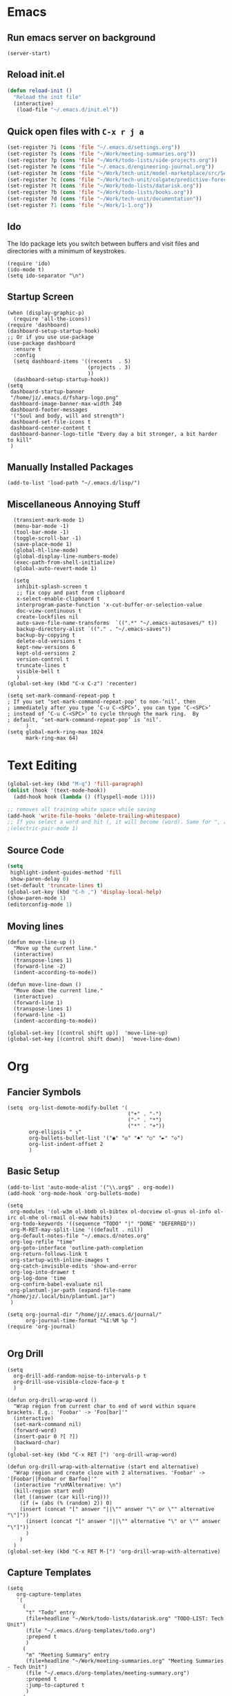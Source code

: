 * Emacs
** Run emacs server on background

#+begin_src elisp
(server-start)
#+end_src

** Reload init.el

#+begin_src emacs-lisp
(defun reload-init ()
  "Reload the init file"
  (interactive)
   (load-file "~/.emacs.d/init.el"))
#+end_src

** Quick open files with ~C-x r j a~
#+begin_src emacs-lisp
(set-register ?i (cons 'file "~/.emacs.d/settings.org"))
(set-register ?s (cons 'file "~/Work/meeting-summaries.org"))
(set-register ?p (cons 'file "~/Work/todo-lists/side-projects.org"))
(set-register ?e (cons 'file "~/.emacs.d/engineering-journal.org"))
(set-register ?m (cons 'file "~/Work/tech-unit/model-marketplace/src/Server/Server.fs"))
(set-register ?c (cons 'file "~/Work/tech-unit/colgate/predictive-forecasting/src/Server/Server.fs"))
(set-register ?t (cons 'file "~/Work/todo-lists/datarisk.org"))
(set-register ?b (cons 'file "~/Work/todo-lists/books.org"))
(set-register ?d (cons 'file "~/Work/tech-unit/documentation"))
(set-register ?1 (cons 'file "~/Work/1-1.org"))
#+end_src
** Ido

The Ido package lets you switch between buffers and visit files and
directories with a minimum of keystrokes.

#+begin_src elisp
  (require 'ido)
  (ido-mode t)
  (setq ido-separator "\n")
#+end_src

** Startup Screen

#+begin_src elisp
  (when (display-graphic-p)
    (require 'all-the-icons))
  (require 'dashboard)
  (dashboard-setup-startup-hook)
  ;; Or if you use use-package
  (use-package dashboard
    :ensure t
    :config
    (setq dashboard-items '((recents  . 5)
                            (projects . 3)
                            ))
    (dashboard-setup-startup-hook))
  (setq
   dashboard-startup-banner
   "/home/jz/.emacs.d/fsharp-logo.png"
   dashboard-image-banner-max-width 240
   dashboard-footer-messages
   '("Soul and body, will and strength")
   dashboard-set-file-icons t
   dashboard-center-content t
   dashboard-banner-logo-title "Every day a bit stronger, a bit harder to kill"
   )
#+end_src
** Manually Installed Packages

#+begin_src elisp
  (add-to-list 'load-path "~/.emacs.d/lisp/")
#+end_src
** Miscellaneous Annoying Stuff

#+begin_src elisp
  (transient-mark-mode 1)
  (menu-bar-mode -1)
  (tool-bar-mode -1)
  (toggle-scroll-bar -1)
  (save-place-mode 1)
  (global-hl-line-mode)
  (global-display-line-numbers-mode)
  (exec-path-from-shell-initialize)
  (global-auto-revert-mode 1)

  (setq
   inhibit-splash-screen t
   ;; fix copy and past from clipboard
   x-select-enable-clipboard t
   interprogram-paste-function 'x-cut-buffer-or-selection-value
   doc-view-continuous t
   create-lockfiles nil
   auto-save-file-name-transforms  `((".*" "~/.emacs-autosaves/" t))
   backup-directory-alist `(("." . "~/.emacs-saves"))
   backup-by-copying t
   delete-old-versions t
   kept-new-versions 6
   kept-old-versions 2
   version-control t
   truncate-lines t
   visible-bell t
   )
(global-set-key (kbd "C-x C-z") 'recenter)

(setq set-mark-command-repeat-pop t
; If you set ‘set-mark-command-repeat-pop’ to non-‘nil’, then
; immediately after you type ‘C-u C-<SPC>’, you can type ‘C-<SPC>’
; instead of ‘C-u C-<SPC>’ to cycle through the mark ring.  By
; default, ‘set-mark-command-repeat-pop’ is ‘nil’.
      )
(setq global-mark-ring-max 1024
      mark-ring-max 64)
#+end_src
* Text Editing

#+begin_src emacs-lisp
    (global-set-key (kbd "M-q") 'fill-paragraph)
    (dolist (hook '(text-mode-hook))
      (add-hook hook (lambda () (flyspell-mode 1))))

    ;; removes all training white space while saving
    (add-hook 'write-file-hooks 'delete-trailing-whitespace)
    ;; If you select a word and hit (, it will become (word). Same for ", [, { etc.
    ;(electric-pair-mode 1)
#+end_src

** Source Code

#+begin_src emacs-lisp
  (setq
   highlight-indent-guides-method 'fill
   show-paren-delay 0)
  (set-default 'truncate-lines t)
  (global-set-key (kbd "C-h ,") 'display-local-help)
  (show-paren-mode 1)
  (editorconfig-mode 1)
#+end_src

** Moving lines

#+begin_src elisp
(defun move-line-up ()
  "Move up the current line."
  (interactive)
  (transpose-lines 1)
  (forward-line -2)
  (indent-according-to-mode))

(defun move-line-down ()
  "Move down the current line."
  (interactive)
  (forward-line 1)
  (transpose-lines 1)
  (forward-line -1)
  (indent-according-to-mode))

(global-set-key [(control shift up)]  'move-line-up)
(global-set-key [(control shift down)]  'move-line-down)
#+end_src
* Org
** Fancier Symbols
#+begin_src elisp
   (setq  org-list-demote-modify-bullet '(
                                          ("+" . "-")
                                          ("-" . "*")
                                          ("*" . "+"))
          org-ellipsis " ↴"
          org-bullets-bullet-list '("◉" "◎" "♠" "○" "►" "◇")
          org-list-indent-offset 2
          )
#+end_src
** Basic Setup

#+begin_src elisp
(add-to-list 'auto-mode-alist '("\\.org$" . org-mode))
(add-hook 'org-mode-hook 'org-bullets-mode)

(setq
 org-modules '(ol-w3m ol-bbdb ol-bibtex ol-docview ol-gnus ol-info ol-irc ol-mhe ol-rmail ol-eww habits)
 org-todo-keywords '((sequence "TODO" "|" "DONE" "DEFERRED"))
 org-M-RET-may-split-line '((default . nil))
 org-default-notes-file "~/.emacs.d/notes.org"
 org-log-refile "time"
 org-goto-interface 'outline-path-completion
 org-return-follows-link t
 org-startup-with-inline-images t
 org-catch-invisible-edits 'show-and-error
 org-log-into-drawer t
 org-log-done 'time
 org-confirm-babel-evaluate nil
 org-plantuml-jar-path (expand-file-name "/home/jz/.local/bin/plantuml.jar")
 )

(setq org-journal-dir "/home/jz/.emacs.d/journal/"
      org-journal-time-format "%I:%M %p ")
(require 'org-journal)

#+end_src
** Org Drill

#+begin_src elisp
(setq
  org-drill-add-random-noise-to-intervals-p t
  org-drill-use-visible-cloze-face-p t
  )

(defun org-drill-wrap-word ()
  "Wrap region from current char to end of word within square brackets. E.g.: 'Foobar' -> 'Foo[bar]'"
  (interactive)
  (set-mark-command nil)
  (forward-word)
  (insert-pair 0 ?[ ?])
  (backward-char)
  )
(global-set-key (kbd "C-x RET [") 'org-drill-wrap-word)

(defun org-drill-wrap-with-alternative (start end alternative)
  "Wrap region and create cloze with 2 alternatives. 'Foobar' -> '[Foobar||Foobar or Barfoo]'"
  (interactive "r\nMAlternative: \n")
  (kill-region start end)
  (let ((answer (car kill-ring)))
    (if (= (abs (% (random) 2)) 0)
	(insert (concat "[" answer "||\"" answer "\" or \"" alternative "\"]"))
      (insert (concat "[" answer "||\"" alternative "\" or \"" answer "\"]"))
      )
    )
  )
(global-set-key (kbd "C-x RET M-[") 'org-drill-wrap-with-alternative)
#+end_src

** Capture Templates

#+begin_src elisp
  (setq
     org-capture-templates
     `(
       (
        "t" "Todo" entry
        (file+headline "~/Work/todo-lists/datarisk.org" "TODO-LIST: Tech Unit")
        (file "~/.emacs.d/org-templates/todo.org")
        :prepend t
        )
       (
        "m" "Meeting Summary" entry
        (file+headline "~/Work/meeting-summaries.org" "Meeting Summaries - Tech Unit")
        (file "~/.emacs.d/org-templates/meeting-summary.org")
        :prepend t
        :jump-to-captured t
        )
       (
        "p" "Meeting Summary - Portuguese" entry
        (file+headline "~/Work/meeting-summaries.org" "Meeting Summaries - Other")
        (file "~/.emacs.d/org-templates/meeting-summary-pt.org")
        :prepend t
        :jump-to-captured t
        )
       (
        "e" "Engineering Journal" entry
        (file "~/.emacs.d/engineering-journal.org")
        "* %?\n:PROPERTIES:\n:DATE: %t\n:END:\n"
        :prepend t
        :jump-to-captured t
        )
       (
        "b" "Book Recommendation" entry
        (file "~/Work/todo-lists/books.org")
        (file "~/.emacs.d/org-templates/book-recommendation.org")
        :prepend nil
        :empty-lines 1
        :jump-to-captured t
        )
       ("v" "Team Event" entry
        (file+olp+datetree "~/Work/tech-unit/documentation/culture/events.org")
        "* %^{Name}           :%^{Type|tech_talk|debate}:\n%^{Subject}"
        :time-prompt t)
       ("r" "Templates for recruitment process")
       ("rz" "Recruitment 0 - Approach Lead" entry
        (file "~/Work/tech-unit/recruitment-emails.org")
        (file "~/Work/tech-unit/recruitment/email-templates/00-approach-lead.org"))
       ("rx" "Recruitment 1 - Pair Programming" entry
        (file "~/Work/tech-unit/recruitment-emails.org")
        (file "~/Work/tech-unit/recruitment/email-templates/10-pair-programming.org"))
       ("rc" "Recruitment 2 - Approved bur No Positions Now Invitation to Club" entry
        (file "~/Work/tech-unit/recruitment-emails.org")
        (file "~/Work/tech-unit/recruitment/email-templates/20-invitation-to-club.org"))
       ("d" "Org drill")
       ("dp"
        "PDF catpure"
        entry
        (file "/home/jz/SideProjects/spaced-repetition-decks/inbox.org")
        ,(concat "* Item        :drill:\n"
                 ":PROPERTIES:\n:DATE_ADDED: %u\n:SOURCE: %l\n:END:\n\n"
		     "%(org-capture-pdf-active-region)\n%?\n")
        :empty-lines 1
        :immediate-finish nil)
       ("dt"
        "Text catpure"
        entry
        (file "/home/jz/SideProjects/spaced-repetition-decks/inbox.org")
        ,(concat "* Item        :drill:\n"
                 ":PROPERTIES:\n:DATE_ADDED: %u\n:SOURCE: %l\n:END:\n\n"
		     "%i\n%?\n")
        :empty-lines 1
        :immediate-finish nil)
       )
     )
#+end_src

#+RESULTS:
| t | Todo                         | entry | (file+headline ~/Work/todo-lists/datarisk.org TODO-LIST: Tech Unit)        | (file ~/.emacs.d/org-templates/todo.org)               | :prepend | t |                   |   |
| m | Meeting Summary              | entry | (file+headline ~/Work/meeting-summaries.org Meeting Summaries - Tech Unit) | (file ~/.emacs.d/org-templates/meeting-summary.org)    | :prepend | t | :jump-to-captured | t |
| p | Meeting Summary - Portuguese | entry | (file+headline ~/Work/meeting-summaries.org Meeting Summaries - Other)     | (file ~/.emacs.d/org-templates/meeting-summary-pt.org) | :prepend | t | :jump-to-captured | t |
| e | Engineering Journal          | entry | (file ~/.emacs.d/engineering-journal.org)                                  | * %?                                                   |          |   |                   |   |

** Refiling

Refill org headings w/ ~C-c C-w~

#+begin_src elisp
   (setq
     org-jz-summary-files '( "~/Work/meeting-summaries.org" )
     ;; when re-filing offer limited number of options
     org-refile-targets '(
                          (nil :maxlevel . 1)
                          (org-agenda-files :maxlevel . 1)
                          (org-jz-summary-files :maxlevel . 1)
                          (("~/SideProjects/personal-todo.org") :maxlevel . 2)
                          ((
			        "~/SideProjects/spaced-repetition-decks/austrian-economics-and-libertarianism.org"
				"~/SideProjects/spaced-repetition-decks/computing.org"
			        ) :maxlevel . 2)
                          )
     org-outline-path-complete-in-steps nil
     org-refile-use-outline-path "file"
     )
#+end_src

** Accepted Source Blocks

#+begin_src elisp
(org-babel-do-load-languages
 'org-babel-load-languages '(
			     (plantuml . t)
			     (shell . t)
			     (python . t)
			     (dot . t)
			     (gnuplot . t)
			     (haskell . t)
			     (sql . t)
			     )
 )
#+end_src

** Export to Reveal

#+begin_src elisp
  (setq org-reveal-root "file:///home/jz/.local/reveal.js")
#+end_src
** Exporters

#+begin_src elisp
  (require 'ox-beamer)
  ; (require 'ox-md)
  ; (require 'ox-org)
  (require 'ox-reveal)
  (require 'ox-publish)
  ; removed options: odt, latex
  (setq  org-export-backends '(ascii html beamer reveal publish))
  ; for presentations
  (setq org-image-actual-width nil)
  (require 'org-tree-slide)
#+end_src

** Agenda

#+begin_src elisp
  (define-key global-map "\C-cl" 'org-store-link)
  (define-key global-map "\C-ca" 'org-agenda)

  ;; make some org commands available from anywhere (not only org mode)
  (global-set-key (kbd "C-c a") 'org-agenda)
  (global-set-key (kbd "C-c c") 'org-capture)

  (setq
   org-agenda-span 21
   org-agenda-window-setup "only-window"
   org-agenda-files '(
                     "~/Work/todo-lists/datarisk.org"
                     "~/SideProjects/personal-todo.org"
                     )
   org-agenda-custom-commands '(
                                ("c" . "My Custom Agendas")
                                ("cu" "Unscheduled TODO" (
                                                          (todo "" (
                                                                    (org-agenda-overriding-header "\nUnscheduled TODO")
                                                                    (org-agenda-skip-function '(org-agenda-skip-entry-if 'timestamp))
                                                                    )
                                                                )
                                                          )
                                 nil
                                 nil
                                 )
                                )
   org-agenda-prefix-format '((agenda . " %i %?-12t% s")
                              (todo . " %i %-12:c")
                              (tags . " %i %-12:c")
                              (search . " %i %-12:c"))
    )
  (org-super-agenda-mode)
  (setq
   org-super-agenda-groups
   '(
     (:name "Important"
            :priority "A")
     (:name "Late"
            :scheduled past
            :order 1)
     (:name "Planned for today"
            :scheduled today
            :order 1)
     )
   )

#+end_src

** Update all org blocks
#+begin_src elisp
  (defun org-update-all-buffer ()
    (interactive)
    (org-update-all-dblocks)
    (org-babel-execute-buffer)
    )
#+end_src

** Fill all paragraphs
#+begin_src elisp
  ; These next two modes auto-indents org-buffers as you type! NO NEED
  ; FOR to press C-c q or fill-paragraph ever again!
  (defun my/auto-call-fill-paragraph-for-org-mode ()
      "Call two modes to automatically call fill-paragraph for you."
      (visual-line-mode)
      (org-indent-mode))
  (add-hook 'org-mode-hook 'my/auto-call-fill-paragraph-for-org-mode)
#+end_src

** Turn lines into check items

#+begin_src elisp
  (defun org-set-line-checkbox (arg)
    (interactive "P")
    (let ((n (or arg 1)))
      (when (region-active-p)
        (setq n (count-lines (region-beginning)
                             (region-end)))
        (goto-char (region-beginning)))
      (dotimes (i n)
        (beginning-of-line)
        (insert "- [ ] ")
        (forward-line))
      (beginning-of-line)))

#+end_src
** Org Drill
*** Templates

#+begin_src elisp
  (require 'org-tempo)
  (tempo-define-template "org-drill-1"
                         '("* Item :drill:\n\n\n** Answer\n")
                         "<1"
                         "Template for and org drill's simple topic")
  (tempo-define-template "org-drill-2"
                         '("* Item :drill:\n:PROPERTIES:\n:DRILL_CARD_TYPE: twosided\n:END:\n\n\n\n** Side A\n\n** Side B\n")
                         "<2"
                         "Template for an org drills' 2 sided card")
  (tempo-define-template "org-drill-3"
                         '("* Item :drill:\n:PROPERTIES:\n:DRILL_CARD_TYPE: hide1cloze\n:END:\n\n\n")
                         "<3"
                         "Template for an org drills' hide1cloze card")
  (tempo-define-template "org-drill-4"
                         '("* Item :drill:\n")
                         "<4"
                         "Simples org dril template")
  (tempo-define-template "org-drill-od"
                         '("** Item :drill:\n")
                         "<od"
                         "Simples org dril template")
  (tempo-define-template "org-drill-ood"
                         '("*** Item :drill:\n")
                         "<ood"
                         "Simples org dril template")
  (tempo-define-template "org-drill-o"
                         '("* Item :drill:\n")
                         "<o"
                         "Simples org dril template")
  (tempo-define-template "org-drill-5"
                         '("* Item :drill:\n\nIs the following correct?\n#+begin_src fsharp\n#+end_src\n\n** Answer")
                         "<5"
                         "Simples org dril template")
  (tempo-define-template "fsharp-code-block"
                         '("#+begin_src fsharp\n\n#+end_src")
                         "<f"
                         "To help constructing org drill cards")
  (tempo-define-template "fsharp-smart-code-block"
                         '(
                           (P "fsharp function:" fname t)
                           "** "
                           (s fname)
                           "\n#+begin_src fsharp :tangle \""
                           (s fname)
                           ".fsx\"\n"
                           (s fname)
                           "\n#+end_src"
                           )
                         "<F"
                         "To help constructing org drill cards")
#+end_src

** TJ

#+begin_src elisp
; (require 'ox-taskjuggler)
(setq org-taskjuggler-default-reports '("textreport report \"Plan\" {
formats html
header '== %title =='
center -8<-
[#Plan Plan] | [#Resource_Allocation Resource Allocation]
----
=== Plan ===
<[report id=\"plan\"]>
----
=== Resource Allocation ===
<[report id=\"resourceGraph\"]>
->8-
}
# A traditional Gantt chart with a project overview.
taskreport plan \"\" {
headline \"Project Plan\"
columns bsi,
        name,
        start,
        end,
        effort,
        effortdone,
        effortleft,
        chart { width 1000 scale day }
loadunit days
hideresource 1
}
# A graph showing resource allocation. It identifies whether each
# resource is under- or over-allocated for.
resourcereport resourceGraph \"\" {
headline \"Resource Allocation Graph\"
columns no, name, effort, chart { width 1000 scale day }
loadunit days
hidetask ~(isleaf() & isleaf_())
sorttasks plan.start.up
}"))
#+end_src
** Prefer vertical split
#+begin_src elisp
;; Prefer vertical split
(defun split-window-sensibly-prefer-horizontal (&optional window)
"Based on split-window-sensibly, but designed to prefer a horizontal split,
i.e. windows tiled side-by-side."
  (let ((window (or window (selected-window))))
    (or (and (window-splittable-p window t)
         ;; Split window horizontally
         (with-selected-window window
           (split-window-right)))
    (and (window-splittable-p window)
         ;; Split window vertically
         (with-selected-window window
           (split-window-below)))
    (and
         ;; If WINDOW is the only usable window on its frame (it is
         ;; the only one or, not being the only one, all the other
         ;; ones are dedicated) and is not the minibuffer window, try
         ;; to split it horizontally disregarding the value of
         ;; `split-height-threshold'.
         (let ((frame (window-frame window)))
           (or
            (eq window (frame-root-window frame))
            (catch 'done
              (walk-window-tree (lambda (w)
                                  (unless (or (eq w window)
                                              (window-dedicated-p w))
                                    (throw 'done nil)))
                                frame)
              t)))
     (not (window-minibuffer-p window))
     (let ((split-width-threshold 0))
       (when (window-splittable-p window t)
         (with-selected-window window
               (split-window-right))))))))

(defun split-window-really-sensibly (&optional window)
  (let ((window (or window (selected-window))))
    (if (> (window-total-width window) (* 2 (window-total-height window)))
        (with-selected-window window (split-window-sensibly-prefer-horizontal window))
      (with-selected-window window (split-window-sensibly window)))))

(setq
   split-height-threshold 4
   split-width-threshold 40
   split-window-preferred-function 'split-window-really-sensibly)
#+end_src
** Org-Text

#+begin_src elisp
 (require 'org-msg)
#+end_src
** Src Blocks

#+begin_src elisp
  (setq org-src-preserve-indentation t)
#+end_src
** Fix pdf links

#+begin_src elisp
;; From this unmaintainded repo: https://github.com/markus1189/org-pdfview
(require 'org-pdfview)
#+end_src
** Capturing text from pdf (for usage in org capture)

#+begin_src elisp
(defun org-capture-pdf-active-region ()
  "Capture the active region of the pdf-view buffer."
  (let* ((pdf-buf-name (plist-get org-capture-plist :original-buffer))
         (pdf-buf (get-buffer pdf-buf-name)))
    (if (buffer-live-p pdf-buf)
        (with-current-buffer pdf-buf
          (car (pdf-view-active-region-text)))
      (user-error "Buffer %S not alive." pdf-buf-name))))

;; sample usage:
;; (setq org-capture-templates
;;       '(
;;         ("j" "Notes" entry (file+olp "/temp/Notes.org" "Notes")
;;          "* %?\n%(org-capture-pdf-active-region)\n")
;;         )
;;       )
#+end_src

* Helm

#+begin_src elisp
;; start helm-help mode (a version of M-x which shows documentaiton)
(global-set-key (kbd "M-x") 'helm-M-x)
;; better buffer navigation w/ help
(global-set-key (kbd "C-z") 'helm-buffers-list)
(helm-mode 1)
#+end_src

* Magit & Forge
#+begin_src elisp
(global-set-key (kbd "C-M-g") 'magit-status)

(with-eval-after-load 'magit
  (require 'forge))
#+end_src
* Projectile

~Projectile~ allows you to navigate project of a given project. There
are many ways of identifying what makes a project. The one I use the
most is based on git.

#+begin_src emacs-lisp
   (projectile-mode +1)
   (define-key projectile-mode-map (kbd "s-p") 'projectile-command-map)
   (define-key projectile-mode-map (kbd "C-c p") 'projectile-command-map)

   (setq
    projectile-indexing-method 'hybrid
    projectile-enable-caching t
    projectile-sort-order 'recentf
    projectile-globally-ignored-file-suffixes '(".dll" ".fsproj.nuget.dgspec.json" ".pdb" "js.map")
    )
#+end_src

* Company

~company~ stands for ~complete anything~.

#+begin_src emacs-lisp
(add-hook 'after-init-hook 'global-company-mode)
(global-set-key (kbd "M-n") 'company-complete)
#+end_src

* Flymake

#+begin_src emacs-lisp
  (require 'flymake)
  (define-key flymake-mode-map (kbd "M-n") 'flymake-goto-next-error)
  (define-key flymake-mode-map (kbd "M-p") 'flymake-goto-prev-error)
#+end_src

* F# (fsharp f# FSharp)
#+begin_src emacs-lisp
  (require 'fsharp-mode)
  (require 'ob-fsharp)
  ; (require 'eglot-fsharp)

  ; (setq eglot-fsharp-server-install-dir "~/.local/bin/FsAutoComplete/")
  (setq
   ; for dotnet 5
   ; lsp-fsharp-server-install-dir "~/.local/bin/FsAutoComplete/"
   ; for dotnet 6
   lsp-fsharp-server-install-dir "~/.local/fsautocomplete-0.54/"
   lsp-enable-snippet nil
   lsp-modeline-diagnostics-enable t
   )
  (setq inferior-fsharp-program "dotnet fsi --readline-")
  (setq-default fsharp-indent-offset 4)

  (add-hook 'fsharp-mode-hook 'lsp)
  (add-hook 'fsharp-mode-hook 'highlight-indent-guides-mode)
  ; (add-hook 'fsharp-mode-hook 'eglot-ensure)
  (add-hook 'fsharp-mode-hook
            (lambda () (yafolding-mode)))

  (defun eval-fsharp-buffer ()
    (interactive)
    (mark-whole-buffer)
    (fsharp-eval-region)
    )
#+end_src
* TJ3

#+begin_src elisp
(require 'tj3-mode)
#+end_src

* Python

#+begin_src elisp
(setq py-autopep8-options nil)
(defun my/python-mode-hook ()
  (add-to-list 'company-backends 'company-jedi))
(add-hook 'python-mode-hook 'my/python-mode-hook)
#+end_src

* Web Browser

#+begin_src elisp
(use-package shrface
  :defer t
  :config
  (shrface-basic)
  (shrface-trial)
  (shrface-default-keybindings) ; setup default keybindings
  (setq shrface-href-versatile t))

(use-package eww
  :defer t
  :init
  (add-hook 'eww-after-render-hook #'shrface-mode)
  :config
  (require 'shrface))

(setq browse-url-browser-function 'eww-browse-url)
#+end_src
* SQL

#+begin_src elisp
(defun sql-beautify-region (beg end)
  "Beautify SQL in region between beg and END."
  (interactive "r")
  (save-excursion
    (shell-command-on-region beg end "anbt-sql-formatter" nil t)))

(defun sql-beautify-buffer ()
 "Beautify SQL in buffer."
 (interactive)
 (sql-beautify-region (point-min) (point-max)))

(defun sql-beautify-region-or-buffer ()
  "Beautify SQL for the entire buffer or the marked region between beg and end"
  (interactive)
  (if (use-region-p)
      (sql-beautify-region (region-beginning) (region-end))
    (sql-beautify-buffer)))
#+end_src

* Blog Configuraiton

#+begin_src elisp
    (setq org-publish-project-alist
          '(("bloghtml"
             :base-directory "~/SideProjects/jz-blog/org/"
             :recursive t
             :publishing-function org-html-publish-to-html
             :publishing-directory "~/SideProjects/jz-blog/public"
             :section-numbers nil
             :auto-sitemap t
             :makeindex t
             :headline-levels t
             :with-toc nil
             :exclude "header.org"
             :html-self-link-headlines t
             )
            ("blogother"
             :base-directory "~/SideProjects/jz-blog/other/"
             :base-extension "css\\|jpg\\|png"
             :publishing-directory "~/SideProjects/jz-blog/public/other"
             :publishing-function org-publish-attachment)
            ("JZ's blog" :components ("bloghtml" "blogother")))
          )
#+end_src
* Epub

#+begin_src elisp
(add-to-list 'auto-mode-alist '("\\.epub\\'" . nov-mode))
(setq nov-text-width 80)
#+end_src

* Dictionary

#+begin_src elisp
   (define-key global-map "\C-c1" 'dictionary-lookup-definition)
#+end_src
* Bookmarks+

#+begin_src elisp
(quelpa '(bookmark+ :fetcher wiki
                        :files
                        ("bookmark+.el"
                         "bookmark+-mac.el"
                         "bookmark+-bmu.el"
                         "bookmark+-1.el"
                         "bookmark+-key.el"
                         "bookmark+-lit.el"
                         "bookmark+-doc.el"
                         "bookmark+-chg.el")))

; solving book mark problem
(defun my/pdf-bookmark-jump-handler (bmk)
"Fixes integration w/ bookmark plus"
(switch-to-buffer (current-buffer))
(current-buffer))

(advice-add 'pdf-view-bookmark-jump-handler :after 'my/pdf-bookmark-jump-handler)

(add-to-list 'auto-mode-alist '("\\.pdf$" . pdf-tools-install))

 (require 'bookmark+)

(setq
 bookmark-save-flag 1)
#+end_src

* SQL

#+begin_src elisp
  (setq
   sql-postgres-login-params
   '((user :default #1="model-marketplace")
     (database :default #1="model-marketplace")
     (server :default #1="model-marketplace")
     (port :default #1=9002)
     )
   )
#+end_src
* Sending/Receiving Emails

There is a lot involved in sending, receiving, and reading
emails. Browser based email clients solve a bunch of problem. On emacs
you need on tool for each problem.

- mbsync :: syncs Gmail content to your hard disc. Configured w/
  [[~/.mbsyncrc]].
- mu :: indexes your emails, allowing you to quickly search your emails
- mu4e :: an emacs front-end for mu
- smtpmail :: an emacs package for sending emails out. Credentials stored to [[~/.authinfo]]

#+begin_src elisp
  (add-to-list 'load-path "/usr/local/share/emacs/site-lisp/mu4e")
  (require 'mu4e)
  (setq mu4e-change-filenames-when-moving t
        mu4e-update-interval 120 ;; seconds
        mu4e-get-mail-command "mbsync -a"
        mu4e-maildir "~/.local/share/mail"
        mu4e-drafts-folder "/[Gmail]/Drafts"
        mu4e-sent-folder   "/[Gmail]/Sent Mail"
        mu4e-refile-folder "/[Gmail]/All Mail"
        mu4e-trash-folder  "/[Gmail]/Trash"
        mail-user-agent 'mu4e-user-agent
        send-mail-function 'smtpmail-send-it ; general purpose emacs variable
        message-send-mail-function 'smtpmail-send-it ; variable specific to mu4e
        smtpmail-default-smtp-server "smtp.gmail.com"
        smtpmail-smtp-server "smtp.gmail.com"
        smtpmail-smtp-service 587
        user-mail-address "jz@datarisk.io"
        )

  (mu4e t)
#+end_src

** Next steps

- write emails w/ org
- encrypt and sign emails
- add html signature to my emails
- Checkout these packages: mu4e, org-msg, helm-mu, helm-org-contacts
- Checkout Bellanis config for mu4e [[https://github.com/ebellani/Emacs.d/blob/master/init.el#L392][Bellani's init.el]]
- Encrypt my email credentials
- Checkout Bellani's mbsync config
- Sending emails async
- Read more about mu4e [[info:mu4e#Top][info:mu4e#Top]]

**** Bellani's mbsync config
#+begin_quote
# -*- mode: conf-space; -*-
# mbsyncrc based on
# http://www.ict4g.net/adolfo/notes/2014/12/27/EmacsIMAP.html
# ACCOUNT INFORMATION
IMAPAccount gmail
# Address to connect to
Host imap.gmail.com
User ebellani@gmail.com
PassCmd "gpg2 -q --for-your-eyes-only --no-tty -d ~/.authinfo.gpg 2>/dev/null | awk '/machine imap.gmail.com login ebellani@gmail.com/ {print $NF}'"
Port 993
SSLType IMAPS
AuthMechs Login
CertificateFile /etc/ssl/certs/ca-certificates.crt
Timeout 0

# THEN WE SPECIFY THE LOCAL AND REMOTE STORAGE
# - THE REMOTE STORAGE IS WHERE WE GET THE MAIL FROM (E.G., THE
#   SPECIFICATION OF AN IMAP ACCOUNT)
# - THE LOCAL STORAGE IS WHERE WE STORE THE EMAIL ON OUR COMPUTER

# REMOTE STORAGE (USE THE IMAP ACCOUNT SPECIFIED ABOVE)
IMAPStore gmail-remote
Account gmail

# LOCAL STORAGE (CREATE DIRECTORIES with mkdir -p Maildir/gmail)
MaildirStore gmail-local
Path ~/Mail/
Inbox ~/Mail/INBOX

# CONNECTIONS SPECIFY LINKS BETWEEN REMOTE AND LOCAL FOLDERS
#
# CONNECTIONS ARE SPECIFIED USING PATTERNS, WHICH MATCH REMOTE MAIl
# FOLDERS. SOME COMMONLY USED PATTERS INCLUDE:
#
# 1 "*" TO MATCH EVERYTHING
# 2 "!DIR" TO EXCLUDE "DIR"
# 3 "DIR" TO MATCH DIR

Channel gmail-inbox
Master :gmail-remote:
Slave :gmail-local:
Patterns "INBOX"
Create Both
Expunge Both
SyncState *

Channel gmail-trash
Master :gmail-remote:"[Gmail]/Bin"
Slave :gmail-local:"trash"
Create Both
Expunge Both
SyncState *

Channel gmail-sent
Master :gmail-remote:"[Gmail]/Sent Mail"
Slave :gmail-local:"sent"
Create Both
Expunge Both
SyncState *

Channel gmail-all
Master :gmail-remote:"[Gmail]/All Mail"
Slave :gmail-local:"all"
Create Both
Expunge Both
SyncState *

Channel gmail-starred
Master :gmail-remote:"[Gmail]/Starred"
Slave :gmail-local:"starred"
Create Both
Expunge Both
SyncState *

# GROUPS PUT TOGETHER CHANNELS, SO THAT WE CAN INVOKE
# MBSYNC ON A GROUP TO SYNC ALL CHANNELS
#
# FOR INSTANCE: "mbsync gmail" GETS MAIL FROM
# "gmail-inbox", "gmail-sent", and "gmail-trash"
#
Group gmail
Channel gmail-inbox
Channel gmail-sent
Channel gmail-trash
Channel gmail-all
Channel gmail-starred
#+end_quote
* Elfeed

#+begin_src elisp
(require 'elfeed-org)
(elfeed-org)
(setq rmh-elfeed-org-files (list "~/.emacs.d/feeds.org"))
(setq-default elfeed-search-filter "@3-days-ago +unread ")

#+end_src
* Key cast

A mode that will log to the screen the command that I am typing. I
think this is awesome for showing developers new to Emacs.

#+begin_src elisp
; (keycast-tab-bar-mode)
#+end_src
